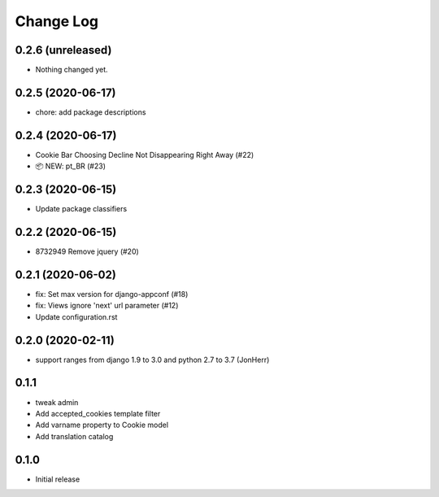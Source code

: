 ===========
Change Log
===========

0.2.6 (unreleased)
------------------

- Nothing changed yet.


0.2.5 (2020-06-17)
------------------

* chore: add package descriptions


0.2.4 (2020-06-17)
------------------

* Cookie Bar Choosing Decline Not Disappearing Right Away (#22)

* 📦 NEW: pt_BR (#23)

0.2.3 (2020-06-15)
------------------

* Update package classifiers


0.2.2 (2020-06-15)
------------------

* 8732949 Remove jquery (#20)


0.2.1 (2020-06-02)
------------------

* fix: Set max version for django-appconf (#18)

* fix: Views ignore 'next' url parameter (#12)

* Update configuration.rst


0.2.0 (2020-02-11)
------------------

* support ranges from django 1.9 to 3.0 and python 2.7 to 3.7 (JonHerr)

0.1.1
-----

* tweak admin

* Add accepted_cookies template filter

* Add varname property to Cookie model

* Add translation catalog

0.1.0
-----

* Initial release
